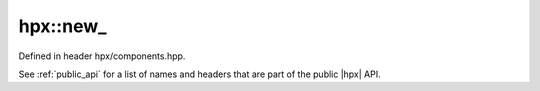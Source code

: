 
..
    Copyright (C) 2022 Dimitra Karatza

    Distributed under the Boost Software License, Version 1.0. (See accompanying
    file LICENSE_1_0.txt or copy at http://www.boost.org/LICENSE_1_0.txt)

.. _modules_hpx/runtime_components/new.hpp_api:

-------------------------------------------------------------------------------
hpx::new_
-------------------------------------------------------------------------------

Defined in header hpx/components.hpp.

See :ref:`public_api` for a list of names and headers that are part of the public
|hpx| API.

.. autodoxygenfile:: hpx/runtime_components/new.hpp
   :project: runtime_components
